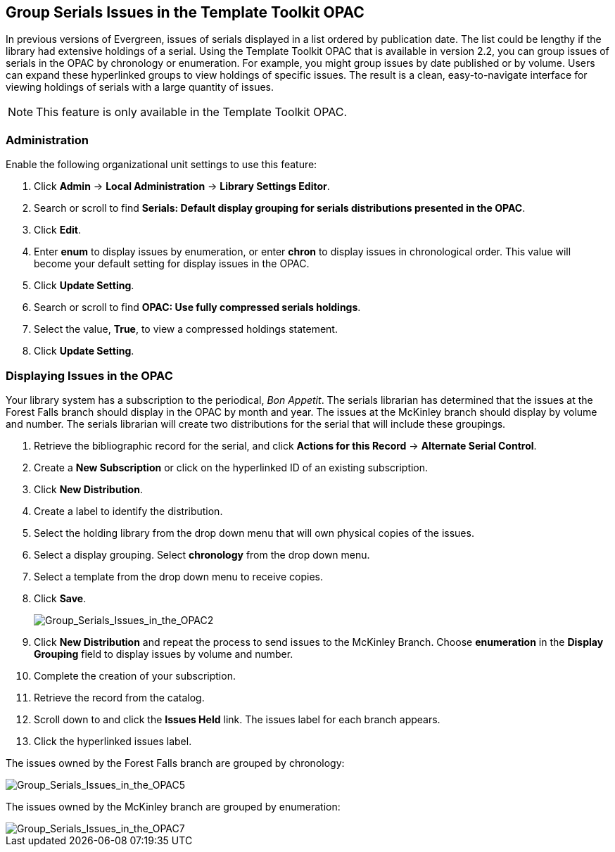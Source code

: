 Group Serials Issues in the Template Toolkit OPAC
-------------------------------------------------

In previous versions of Evergreen, issues of serials displayed in a list ordered by publication date.  The list could be lengthy if the library had extensive holdings of a serial.  
Using the Template Toolkit OPAC that is available in version 2.2, you can group issues of serials in the OPAC by chronology or enumeration. For example, you might group issues by date published or by volume. Users can expand these hyperlinked groups to view holdings of specific issues.  The result is a clean, easy-to-navigate interface for viewing holdings of serials with a large quantity of issues.  

NOTE: This feature is only available in the Template Toolkit OPAC.

Administration
~~~~~~~~~~~~~~

Enable the following organizational unit settings to use this feature:
 
. Click *Admin* -> *Local Administration* -> *Library Settings Editor*.
. Search or scroll to find *Serials: Default display grouping for serials distributions presented in the OPAC*.
. Click *Edit*.
. Enter *enum* to display issues by enumeration, or enter *chron* to display issues in chronological order. This value will become your default setting for display issues in the OPAC.
. Click *Update Setting*.
. Search or scroll to find *OPAC: Use fully compressed serials holdings*.
. Select the value, *True*, to view a compressed holdings statement.
. Click *Update Setting*. 

Displaying Issues in the OPAC
~~~~~~~~~~~~~~~~~~~~~~~~~~~~~

Your library system has a subscription to the periodical, _Bon Appetit_.  The serials librarian has determined that the issues at the Forest Falls branch should display in the OPAC by month and year.  The issues at the McKinley branch should display by volume and number.  The serials librarian will create two distributions for the serial that will include these groupings.

. Retrieve the bibliographic record for the serial, and click *Actions for this Record* -> *Alternate Serial Control*.
. Create a *New Subscription* or click on the hyperlinked ID of an existing subscription.
. Click *New Distribution*.
. Create a label to identify the distribution.
. Select the holding library from the drop down menu that will own physical copies of the issues.
. Select a display grouping.  Select *chronology* from the drop down menu.
. Select a template from the drop down menu to receive copies.
. Click *Save*.
+
image::media/Group_Serials_Issues_in_the_OPAC2.jpg[Group_Serials_Issues_in_the_OPAC2]
+
. Click *New Distribution* and repeat the process to send issues to the McKinley Branch.  Choose *enumeration* in the *Display Grouping* field to display issues by volume and number.
. Complete the creation of your subscription.
. Retrieve the record from the catalog.
. Scroll down to and click the *Issues Held* link. The issues label for each branch appears.
. Click the hyperlinked issues label.

The issues owned by the Forest Falls branch are grouped by chronology:

image::media/Group_Serials_Issues_in_the_OPAC5.jpg[Group_Serials_Issues_in_the_OPAC5]

The issues owned by the McKinley branch are grouped by enumeration:

image::media/Group_Serials_Issues_in_the_OPAC7.jpg[Group_Serials_Issues_in_the_OPAC7]
